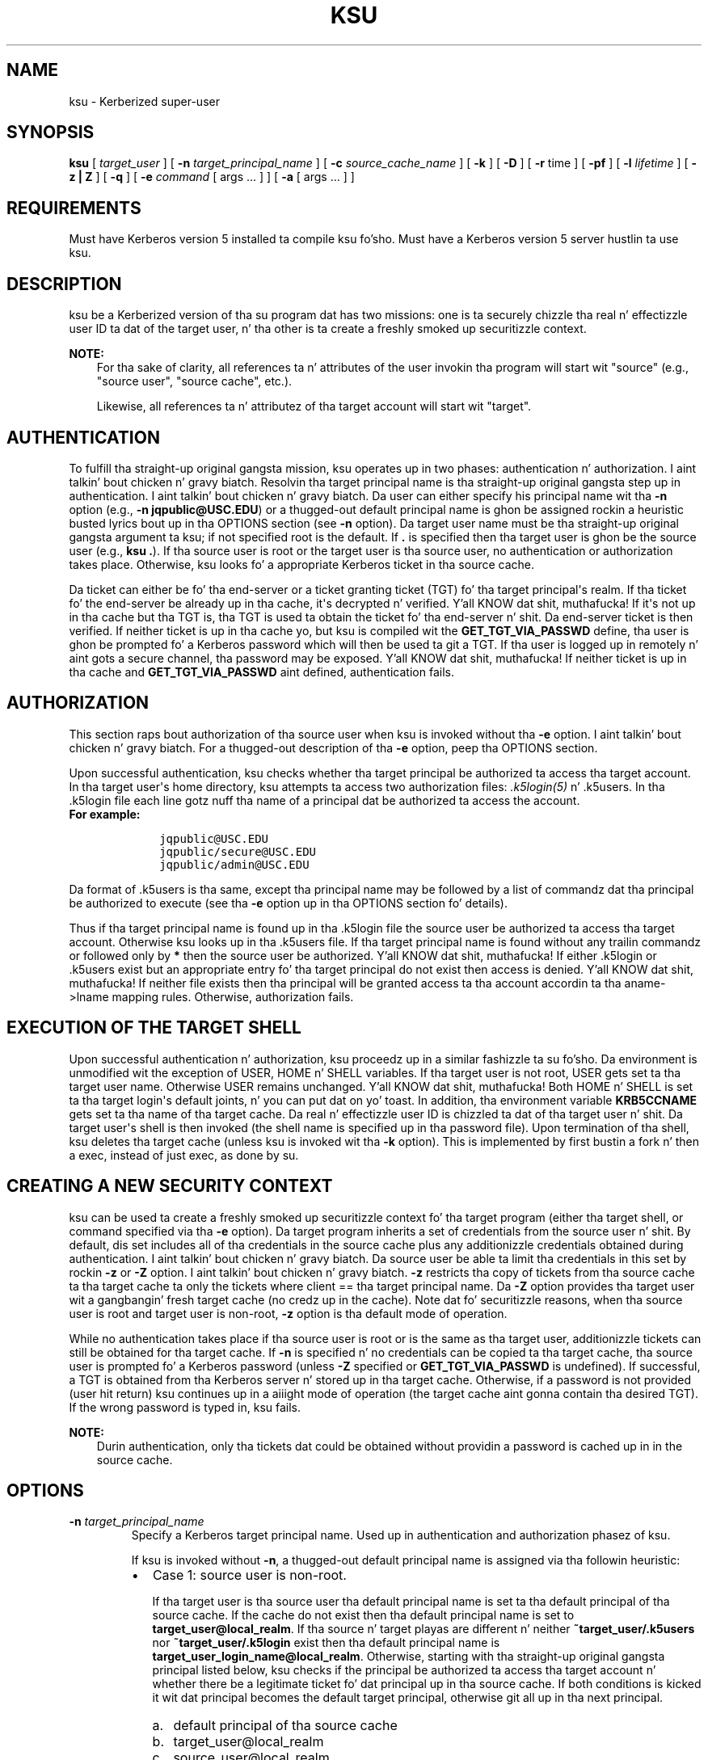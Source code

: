 .\" Man page generated from reStructuredText.
.
.TH "KSU" "1" " " "1.11.5" "MIT Kerberos"
.SH NAME
ksu \- Kerberized super-user
.
.nr rst2man-indent-level 0
.
.de1 rstReportMargin
\\$1 \\n[an-margin]
level \\n[rst2man-indent-level]
level margin: \\n[rst2man-indent\\n[rst2man-indent-level]]
-
\\n[rst2man-indent0]
\\n[rst2man-indent1]
\\n[rst2man-indent2]
..
.de1 INDENT
.\" .rstReportMargin pre:
. RS \\$1
. nr rst2man-indent\\n[rst2man-indent-level] \\n[an-margin]
. nr rst2man-indent-level +1
.\" .rstReportMargin post:
..
.de UNINDENT
. RE
.\" indent \\n[an-margin]
.\" old: \\n[rst2man-indent\\n[rst2man-indent-level]]
.nr rst2man-indent-level -1
.\" new: \\n[rst2man-indent\\n[rst2man-indent-level]]
.in \\n[rst2man-indent\\n[rst2man-indent-level]]u
..
.
.nr rst2man-indent-level 0
.
.de1 rstReportMargin
\\$1 \\n[an-margin]
level \\n[rst2man-indent-level]
level margin: \\n[rst2man-indent\\n[rst2man-indent-level]]
-
\\n[rst2man-indent0]
\\n[rst2man-indent1]
\\n[rst2man-indent2]
..
.de1 INDENT
.\" .rstReportMargin pre:
. RS \\$1
. nr rst2man-indent\\n[rst2man-indent-level] \\n[an-margin]
. nr rst2man-indent-level +1
.\" .rstReportMargin post:
..
.de UNINDENT
. RE
.\" indent \\n[an-margin]
.\" old: \\n[rst2man-indent\\n[rst2man-indent-level]]
.nr rst2man-indent-level -1
.\" new: \\n[rst2man-indent\\n[rst2man-indent-level]]
.in \\n[rst2man-indent\\n[rst2man-indent-level]]u
..
.SH SYNOPSIS
.sp
\fBksu\fP
[ \fItarget_user\fP ]
[ \fB\-n\fP \fItarget_principal_name\fP ]
[ \fB\-c\fP \fIsource_cache_name\fP ]
[ \fB\-k\fP ]
[ \fB\-D\fP ]
[ \fB\-r\fP time ]
[ \fB\-pf\fP ]
[ \fB\-l\fP \fIlifetime\fP ]
[ \fB\-z | Z\fP ]
[ \fB\-q\fP ]
[ \fB\-e\fP \fIcommand\fP [ args ...  ] ] [ \fB\-a\fP [ args ...  ] ]
.SH REQUIREMENTS
.sp
Must have Kerberos version 5 installed ta compile ksu fo'sho.  Must have a
Kerberos version 5 server hustlin ta use ksu.
.SH DESCRIPTION
.sp
ksu be a Kerberized version of tha su program dat has two missions:
one is ta securely chizzle tha real n' effectizzle user ID ta dat of
the target user, n' tha other is ta create a freshly smoked up securitizzle context.
.sp
\fBNOTE:\fP
.INDENT 0.0
.INDENT 3.5
For tha sake of clarity, all references ta n' attributes of
the user invokin tha program will start wit "source"
(e.g., "source user", "source cache", etc.).
.sp
Likewise, all references ta n' attributez of tha target
account will start wit "target".
.UNINDENT
.UNINDENT
.SH AUTHENTICATION
.sp
To fulfill tha straight-up original gangsta mission, ksu operates up in two phases:
authentication n' authorization. I aint talkin' bout chicken n' gravy biatch.  Resolvin tha target principal name
is tha straight-up original gangsta step up in authentication. I aint talkin' bout chicken n' gravy biatch.  Da user can either specify his
principal name wit tha \fB\-n\fP option (e.g., \fB\-n jqpublic@USC.EDU\fP)
or a thugged-out default principal name is ghon be assigned rockin a heuristic
busted lyrics bout up in tha OPTIONS section (see \fB\-n\fP option).  Da target user
name must be tha straight-up original gangsta argument ta ksu; if not specified root is the
default.  If \fB\&.\fP is specified then tha target user is ghon be the
source user (e.g., \fBksu .\fP).  If tha source user is root or the
target user is tha source user, no authentication or authorization
takes place.  Otherwise, ksu looks fo' a appropriate Kerberos ticket
in tha source cache.
.sp
Da ticket can either be fo' tha end\-server or a ticket granting
ticket (TGT) fo' tha target principal\(aqs realm.  If tha ticket fo' the
end\-server be already up in tha cache, it\(aqs decrypted n' verified. Y'all KNOW dat shit, muthafucka!  If
it\(aqs not up in tha cache but tha TGT is, tha TGT is used ta obtain the
ticket fo' tha end\-server n' shit.  Da end\-server ticket is then verified.
If neither ticket is up in tha cache yo, but ksu is compiled wit the
\fBGET_TGT_VIA_PASSWD\fP define, tha user is ghon be prompted fo' a
Kerberos password which will then be used ta git a TGT.  If tha user
is logged up in remotely n' aint gots a secure channel, tha password
may be exposed. Y'all KNOW dat shit, muthafucka!  If neither ticket is up in tha cache and
\fBGET_TGT_VIA_PASSWD\fP aint defined, authentication fails.
.SH AUTHORIZATION
.sp
This section raps bout authorization of tha source user when ksu is
invoked without tha \fB\-e\fP option. I aint talkin' bout chicken n' gravy biatch.  For a thugged-out description of tha \fB\-e\fP
option, peep tha OPTIONS section.
.sp
Upon successful authentication, ksu checks whether tha target
principal be authorized ta access tha target account.  In tha target
user\(aqs home directory, ksu attempts ta access two authorization files:
\fI\&.k5login(5)\fP n' .k5users.  In tha .k5login file each line
gotz nuff tha name of a principal dat be authorized ta access the
account.
.INDENT 0.0
.TP
.B For example:
.INDENT 7.0
.INDENT 3.5
.sp
.nf
.ft C
jqpublic@USC.EDU
jqpublic/secure@USC.EDU
jqpublic/admin@USC.EDU
.ft P
.fi
.UNINDENT
.UNINDENT
.UNINDENT
.sp
Da format of .k5users is tha same, except tha principal name may be
followed by a list of commandz dat tha principal be authorized to
execute (see tha \fB\-e\fP option up in tha OPTIONS section fo' details).
.sp
Thus if tha target principal name is found up in tha .k5login file the
source user be authorized ta access tha target account.  Otherwise ksu
looks up in tha .k5users file.  If tha target principal name is found
without any trailin commandz or followed only by \fB*\fP then the
source user be authorized. Y'all KNOW dat shit, muthafucka!  If either .k5login or .k5users exist but
an appropriate entry fo' tha target principal do not exist then
access is denied. Y'all KNOW dat shit, muthafucka!  If neither file exists then tha principal will be
granted access ta tha account accordin ta tha aname\->lname mapping
rules.  Otherwise, authorization fails.
.SH EXECUTION OF THE TARGET SHELL
.sp
Upon successful authentication n' authorization, ksu proceedz up in a
similar fashizzle ta su fo'sho.  Da environment is unmodified wit the
exception of USER, HOME n' SHELL variables.  If tha target user is
not root, USER gets set ta tha target user name.  Otherwise USER
remains unchanged. Y'all KNOW dat shit, muthafucka!  Both HOME n' SHELL is set ta tha target login\(aqs
default joints, n' you can put dat on yo' toast.  In addition, tha environment variable \fBKRB5CCNAME\fP
gets set ta tha name of tha target cache.  Da real n' effectizzle user
ID is chizzled ta dat of tha target user n' shit.  Da target user\(aqs shell is
then invoked (the shell name is specified up in tha password file).  Upon
termination of tha shell, ksu deletes tha target cache (unless ksu is
invoked wit tha \fB\-k\fP option).  This is implemented by first bustin a
fork n' then a exec, instead of just exec, as done by su.
.SH CREATING A NEW SECURITY CONTEXT
.sp
ksu can be used ta create a freshly smoked up securitizzle context fo' tha target
program (either tha target shell, or command specified via tha \fB\-e\fP
option).  Da target program inherits a set of credentials from the
source user n' shit.  By default, dis set includes all of tha credentials in
the source cache plus any additionizzle credentials obtained during
authentication. I aint talkin' bout chicken n' gravy biatch.  Da source user be able ta limit tha credentials in
this set by rockin \fB\-z\fP or \fB\-Z\fP option. I aint talkin' bout chicken n' gravy biatch.  \fB\-z\fP restricts tha copy
of tickets from tha source cache ta tha target cache ta only the
tickets where client == tha target principal name.  Da \fB\-Z\fP option
provides tha target user wit a gangbangin' fresh target cache (no credz up in the
cache).  Note dat fo' securitizzle reasons, when tha source user is root
and target user is non\-root, \fB\-z\fP option is tha default mode of
operation.
.sp
While no authentication takes place if tha source user is root or is
the same as tha target user, additionizzle tickets can still be obtained
for tha target cache.  If \fB\-n\fP is specified n' no credentials can
be copied ta tha target cache, tha source user is prompted fo' a
Kerberos password (unless \fB\-Z\fP specified or \fBGET_TGT_VIA_PASSWD\fP
is undefined).  If successful, a TGT is obtained from tha Kerberos
server n' stored up in tha target cache.  Otherwise, if a password is
not provided (user hit return) ksu continues up in a aiiight mode of
operation (the target cache aint gonna contain tha desired TGT).  If the
wrong password is typed in, ksu fails.
.sp
\fBNOTE:\fP
.INDENT 0.0
.INDENT 3.5
Durin authentication, only tha tickets dat could be
obtained without providin a password is cached up in in the
source cache.
.UNINDENT
.UNINDENT
.SH OPTIONS
.INDENT 0.0
.TP
.B \fB\-n\fP \fItarget_principal_name\fP
Specify a Kerberos target principal name.  Used up in authentication
and authorization phasez of ksu.
.sp
If ksu is invoked without \fB\-n\fP, a thugged-out default principal name is
assigned via tha followin heuristic:
.INDENT 7.0
.IP \(bu 2
Case 1: source user is non\-root.
.sp
If tha target user is tha source user tha default principal name
is set ta tha default principal of tha source cache.  If the
cache do not exist then tha default principal name is set to
\fBtarget_user@local_realm\fP\&.  If tha source n' target playas are
different n' neither \fB~target_user/.k5users\fP nor
\fB~target_user/.k5login\fP exist then tha default principal name
is \fBtarget_user_login_name@local_realm\fP\&.  Otherwise, starting
with tha straight-up original gangsta principal listed below, ksu checks if the
principal be authorized ta access tha target account n' whether
there be a legitimate ticket fo' dat principal up in tha source
cache.  If both conditions is kicked it wit dat principal becomes the
default target principal, otherwise git all up in tha next principal.
.INDENT 2.0
.IP a. 3
default principal of tha source cache
.IP b. 3
target_user@local_realm
.IP c. 3
source_user@local_realm
.UNINDENT
.sp
If a\-c fails try any principal fo' which there be a ticket in
the source cache n' dat be authorized ta access tha target
account.  If dat fails select tha straight-up original gangsta principal dat is
authorized ta access tha target account from tha above list.  If
none is authorized n' ksu is configured with
\fBPRINC_LOOK_AHEAD\fP turned on, select tha default principal as
bigs up:
.sp
For each muthafucka up in tha above list, select a authorized
principal dat has tha same ol' dirty realm name n' first part of the
principal name equal ta tha prefix of tha muthafucka.  For
example if muthafucka a) is \fBjqpublic@ISI.EDU\fP and
\fBjqpublic/secure@ISI.EDU\fP be authorized ta access tha target
account then tha default principal is set to
\fBjqpublic/secure@ISI.EDU\fP\&.
.IP \(bu 2
Case 2: source user is root.
.sp
If tha target user is non\-root then tha default principal name
is \fBtarget_user@local_realm\fP\&.  Else, if tha source cache
exists tha default principal name is set ta tha default
principal of tha source cache.  If tha source cache do not
exist, default principal name is set ta \fBroot\e@local_realm\fP\&.
.UNINDENT
.UNINDENT
.sp
\fB\-c\fP \fIsource_cache_name\fP
.INDENT 0.0
.INDENT 3.5
Specify source cache name (e.g., \fB\-c FILE:/tmp/my_cache\fP).  If
\fB\-c\fP option aint used then tha name is obtained from
\fBKRB5CCNAME\fP environment variable.  If \fBKRB5CCNAME\fP is not
defined tha source cache name is set ta \fBkrb5cc_<source uid>\fP\&.
Da target cache name be automatically set ta \fBkrb5cc_<target
uid>.(gen_sym())\fP, where gen_sym generates a freshly smoked up number such that
the resultin cache do not already exist.  For example:
.INDENT 0.0
.INDENT 3.5
.INDENT 0.0
.INDENT 3.5
.sp
.nf
.ft C
krb5cc_1984.2
.ft P
.fi
.UNINDENT
.UNINDENT
.UNINDENT
.UNINDENT
.UNINDENT
.UNINDENT
.INDENT 0.0
.TP
.B \fB\-k\fP
Do not delete tha target cache upon termination of tha target
shell or a cold-ass lil command (\fB\-e\fP command).  Without \fB\-k\fP, ksu deletes
the target cache.
.TP
.B \fB\-D\fP
Turn on debug mode.
.TP
.B \fB\-z\fP
Restrict tha copy of tickets from tha source cache ta tha target
cache ta only tha tickets where client == tha target principal
name.  Use tha \fB\-n\fP option if you want tha tickets fo' other then
the default principal. It aint nuthin but tha nick nack patty wack, I still gots tha bigger sack.  Note dat tha \fB\-z\fP option is mutually
exclusive wit tha \fB\-Z\fP option.
.TP
.B \fB\-Z\fP
Don\(aqt copy any tickets from tha source cache ta tha target cache.
Just create a gangbangin' fresh target cache, where tha default principal name
of tha cache is initialized ta tha target principal name.  Note
that tha \fB\-Z\fP option is mutually exclusive wit tha \fB\-z\fP
option.
.TP
.B \fB\-q\fP
Suppress tha printin of status lyrics.
.UNINDENT
.sp
Ticket grantin ticket options:
.INDENT 0.0
.TP
.B \fB\-l\fP \fIlifetime\fP \fB\-r\fP \fItime\fP \fB\-pf\fP
Da ticket grantin ticket options only apply ta tha case where
there is no appropriate tickets up in tha cache ta authenticate the
source user n' shit.  In dis case if ksu is configured ta prompt users
for a Kerberos password (\fBGET_TGT_VIA_PASSWD\fP is defined), the
ticket grantin ticket options dat is specified is ghon be used
when gettin a ticket grantin ticket from tha Kerberos server.
.TP
.B \fB\-l\fP \fIlifetime\fP
(\fIduration\fP string.)  Specifies tha gametime ta be requested
for tha ticket; if dis option aint specified, tha default ticket
lifetime (12 hours) is used instead.
.TP
.B \fB\-r\fP \fItime\fP
(\fIduration\fP string.)  Specifies dat tha \fBrenewable\fP option
should be axed fo' tha ticket, n' specifies tha desired
total gametime of tha ticket.
.TP
.B \fB\-p\fP
specifies dat tha \fBproxiable\fP option should be axed for
the ticket.
.TP
.B \fB\-f\fP
option specifies dat tha \fBforwardable\fP option should be
axed fo' tha ticket.
.TP
.B \fB\-e\fP \fIcommand\fP [\fIargs\fP ...]
ksu proceedz exactly tha same as if dat shiznit was invoked without the
\fB\-e\fP option, except instead of executin tha target shell, ksu
executes tha specified command. Y'all KNOW dat shit, muthafucka! Example of usage:
.INDENT 7.0
.INDENT 3.5
.INDENT 0.0
.INDENT 3.5
.sp
.nf
.ft C
ksu bob \-e ls \-lag
.ft P
.fi
.UNINDENT
.UNINDENT
.UNINDENT
.UNINDENT
.sp
Da authorization algorithm fo' \fB\-e\fP be as bigs up:
.sp
If tha source user is root or source user == target user, no
authorization takes place n' tha command is executed. Y'all KNOW dat shit, muthafucka! This type'a shiznit happens all tha time.  If source
user id != 0, n' \fB~target_user/.k5users\fP file do not exist,
authorization fails.  Otherwise, \fB~target_user/.k5users\fP file
must have a appropriate entry fo' target principal ta get
authorized.
.sp
Da .k5users file format:
.sp
A single principal entry on each line dat may be followed by a
list of commandz dat tha principal be authorized ta execute.  A
principal name followed by a \fB*\fP means dat tha user is
authorized ta execute any command. Y'all KNOW dat shit, muthafucka!  Thus, up in tha following
example:
.INDENT 7.0
.INDENT 3.5
.INDENT 0.0
.INDENT 3.5
.sp
.nf
.ft C
jqpublic@USC.EDU ls mail /local/kerberos/klist
jqpublic/secure@USC.EDU *
jqpublic/admin@USC.EDU
.ft P
.fi
.UNINDENT
.UNINDENT
.UNINDENT
.UNINDENT
.sp
\fBjqpublic@USC.EDU\fP is only authorized ta execute \fBls\fP,
\fBmail\fP n' \fBklist\fP commands.  \fBjqpublic/secure@USC.EDU\fP is
authorized ta execute any command. Y'all KNOW dat shit, muthafucka!  \fBjqpublic/admin@USC.EDU\fP is
not authorized ta execute any command. Y'all KNOW dat shit, muthafucka!  Note, that
\fBjqpublic/admin@USC.EDU\fP be authorized ta execute tha target
shell (regular ksu, without tha \fB\-e\fP option) but
\fBjqpublic@USC.EDU\fP is not.
.sp
Da commandz listed afta tha principal name must be either a gangbangin' full
path names or just tha program name.  In tha second case,
\fBCMD_PATH\fP specifyin tha location of authorized programs must
be defined all up in tha compilation time of ksu fo'sho.  Which command gets
executed?
.sp
If tha source user is root or tha target user is tha source user
or tha user be authorized ta execute any command (\fB*\fP entry)
then command can be either a gangbangin' full or a relatizzle path leadin to
the target program.  Otherwise, tha user must specify either a
full path or just tha program name.
.TP
.B \fB\-a\fP \fIargs\fP
Specify arguments ta be passed ta tha target shell.  Note dat all
flags n' parametas followin \-a is ghon be passed ta tha shell,
thus all options intended fo' ksu must precede \fB\-a\fP\&.
.sp
Da \fB\-a\fP option can be used ta simulate tha \fB\-e\fP option if
used as bigs up:
.INDENT 7.0
.INDENT 3.5
.INDENT 0.0
.INDENT 3.5
.sp
.nf
.ft C
\-a \-c [command [arguments]].
.ft P
.fi
.UNINDENT
.UNINDENT
.UNINDENT
.UNINDENT
.sp
\fB\-c\fP is interpreted by tha c\-shell ta execute tha command.
.UNINDENT
.SH INSTALLATION INSTRUCTIONS
.sp
ksu can be compiled wit tha followin four flags:
.INDENT 0.0
.TP
.B \fBGET_TGT_VIA_PASSWD\fP
In case no appropriate tickets is found up in tha source cache, the
user is ghon be prompted fo' a Kerberos password. Y'all KNOW dat shit, muthafucka!  Da password is
then used ta git a ticket grantin ticket from tha Kerberos
server n' shit.  Da dark shiznit of configurin ksu wit dis macro is if the
source user is logged up in remotely n' aint gots a secure
channel, tha password may git exposed.
.TP
.B \fBPRINC_LOOK_AHEAD\fP
Durin tha resolution of tha default principal name,
\fBPRINC_LOOK_AHEAD\fP enablez ksu ta find principal names in
the .k5users file as busted lyrics bout up in tha OPTIONS section
(see \fB\-n\fP option).
.TP
.B \fBCMD_PATH\fP
Specifies a list of directories containin programs dat playas are
authorized ta execute (via .k5users file).
.TP
.B \fBHAVE_GETUSERSHELL\fP
If tha source user is non\-root, ksu insists dat tha target user\(aqs
shell ta be invoked be a "legal shell".  \fIgetusershell(3)\fP is
called ta obtain tha namez of "legal shells".  Note dat the
target user\(aqs shell is obtained from tha passwd file.
.TP
.B Sample configuration:
.INDENT 7.0
.INDENT 3.5
.sp
.nf
.ft C
KSU_OPTS = \-DGET_TGT_VIA_PASSWD \-DPRINC_LOOK_AHEAD \-DCMD_PATH=\(aq"/bin /usr/ucb /local/bin"
.ft P
.fi
.UNINDENT
.UNINDENT
.UNINDENT
.sp
ksu should be owned by root n' have tha set user id bit turned on.
.sp
ksu attempts ta git a ticket fo' tha end server just as Kerberized
telnet n' rlogin. I aint talkin' bout chicken n' gravy biatch.  Thus, there must be a entry fo' tha server up in the
Kerberos database (e.g., \fBhost/nii.isi.edu@ISI.EDU\fP).  Da keytab
file must be up in a appropriate location.
.SH SIDE EFFECTS
.sp
ksu deletes all expired tickets from tha source cache.
.SH AUTHOR OF KSU
.sp
GENNADY (ARI) MEDVINSKY
.SH AUTHOR
MIT
.SH COPYRIGHT
1985-2014, MIT
.\" Generated by docutils manpage writer.
.
